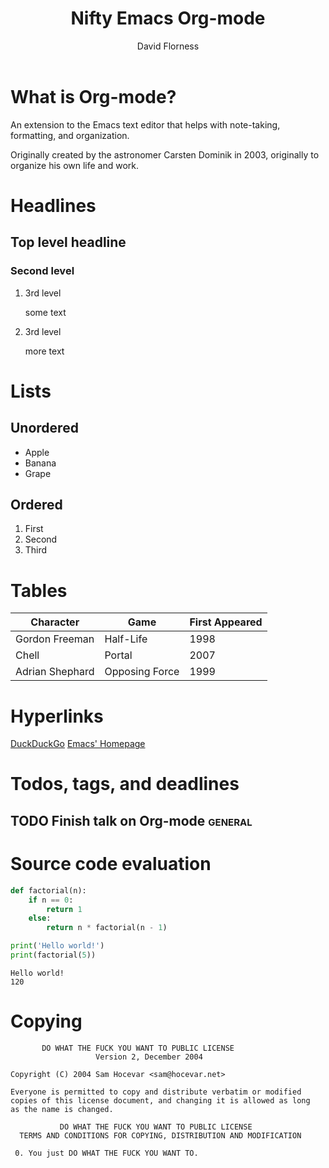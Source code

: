 #+TITLE: Nifty Emacs Org-mode
#+AUTHOR: David Florness
#+OPTIONS: toc:nil

* What is Org-mode?
  An extension to the Emacs text editor that helps with note-taking, formatting,
  and organization.
  
  Originally created by the astronomer Carsten Dominik in 2003, originally to
  organize his own life and work.

  #+ATTR_LATEX: :width 4.5cm
  [[./carsten-dominik.jpg]]
* Headlines
** Top level headline
*** Second level
**** 3rd level
     some text
**** 3rd level
     more text
* Lists
** Unordered
   - Apple
   - Banana
   - Grape
** Ordered
   1. First
   2. Second
   3. Third
* Tables
  | Character       | Game           | First Appeared |
  |-----------------+----------------+----------------|
  | Gordon Freeman  | Half-Life      |           1998 |
  | Chell           | Portal         |           2007 |
  | Adrian Shephard | Opposing Force |           1999 |
* Hyperlinks
  [[https://duckduckgo.com][DuckDuckGo]]
  [[https://www.gnu.org/software/emacs/][Emacs' Homepage]]
* Todos, tags, and deadlines
** TODO Finish talk on Org-mode                                     :general:
   DEADLINE: <2018-04-05 Thu 18:00>
* Source code evaluation
  #+BEGIN_SRC python :results output :seesion
    def factorial(n):
        if n == 0:
            return 1
        else:
            return n * factorial(n - 1)

    print('Hello world!')
    print(factorial(5))
  #+END_SRC

  #+RESULTS:
  : Hello world!
  : 120

* Copying
  :PROPERTIES:
  :COPYING:  t
  :END:

  #+BEGIN_SRC text
            DO WHAT THE FUCK YOU WANT TO PUBLIC LICENSE 
                        Version 2, December 2004 

     Copyright (C) 2004 Sam Hocevar <sam@hocevar.net> 

     Everyone is permitted to copy and distribute verbatim or modified 
     copies of this license document, and changing it is allowed as long 
     as the name is changed. 

                DO WHAT THE FUCK YOU WANT TO PUBLIC LICENSE 
       TERMS AND CONDITIONS FOR COPYING, DISTRIBUTION AND MODIFICATION 

      0. You just DO WHAT THE FUCK YOU WANT TO.
  #+END_SRC
